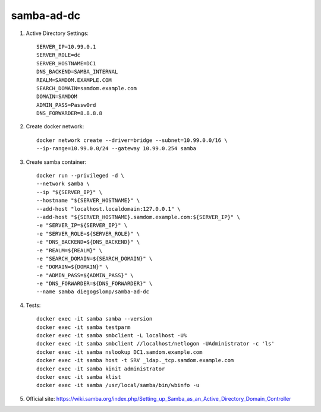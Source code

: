 samba-ad-dc
===========

#. Active Directory Settings::

    SERVER_IP=10.99.0.1
    SERVER_ROLE=dc
    SERVER_HOSTNAME=DC1
    DNS_BACKEND=SAMBA_INTERNAL
    REALM=SAMDOM.EXAMPLE.COM
    SEARCH_DOMAIN=samdom.example.com
    DOMAIN=SAMDOM
    ADMIN_PASS=Passw0rd
    DNS_FORWARDER=8.8.8.8

#. Create docker network::

    docker network create --driver=bridge --subnet=10.99.0.0/16 \
    --ip-range=10.99.0.0/24 --gateway 10.99.0.254 samba

#. Create samba container::

    docker run --privileged -d \
    --network samba \
    --ip "${SERVER_IP}" \
    --hostname "${SERVER_HOSTNAME}" \
    --add-host "localhost.localdomain:127.0.0.1" \
    --add-host "${SERVER_HOSTNAME}.samdom.example.com:${SERVER_IP}" \
    -e "SERVER_IP=${SERVER_IP}" \
    -e "SERVER_ROLE=${SERVER_ROLE}" \
    -e "DNS_BACKEND=${DNS_BACKEND}" \
    -e "REALM=${REALM}" \
    -e "SEARCH_DOMAIN=${SEARCH_DOMAIN}" \
    -e "DOMAIN=${DOMAIN}" \
    -e "ADMIN_PASS=${ADMIN_PASS}" \
    -e "DNS_FORWARDER=${DNS_FORWARDER}" \
    --name samba diegogslomp/samba-ad-dc

#. Tests::

    docker exec -it samba samba --version
    docker exec -it samba testparm
    docker exec -it samba smbclient -L localhost -U%
    docker exec -it samba smbclient //localhost/netlogon -UAdministrator -c 'ls'
    docker exec -it samba nslookup DC1.samdom.example.com
    docker exec -it samba host -t SRV _ldap._tcp.samdom.example.com
    docker exec -it samba kinit administrator
    docker exec -it samba klist
    docker exec -it samba /usr/local/samba/bin/wbinfo -u

#. Official site: https://wiki.samba.org/index.php/Setting_up_Samba_as_an_Active_Directory_Domain_Controller
